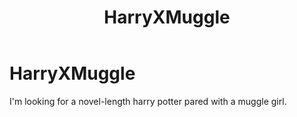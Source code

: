 #+TITLE: HarryXMuggle

* HarryXMuggle
:PROPERTIES:
:Author: HEROTYTY13
:Score: 0
:DateUnix: 1595976484.0
:DateShort: 2020-Jul-29
:FlairText: Request
:END:
I'm looking for a novel-length harry potter pared with a muggle girl.


